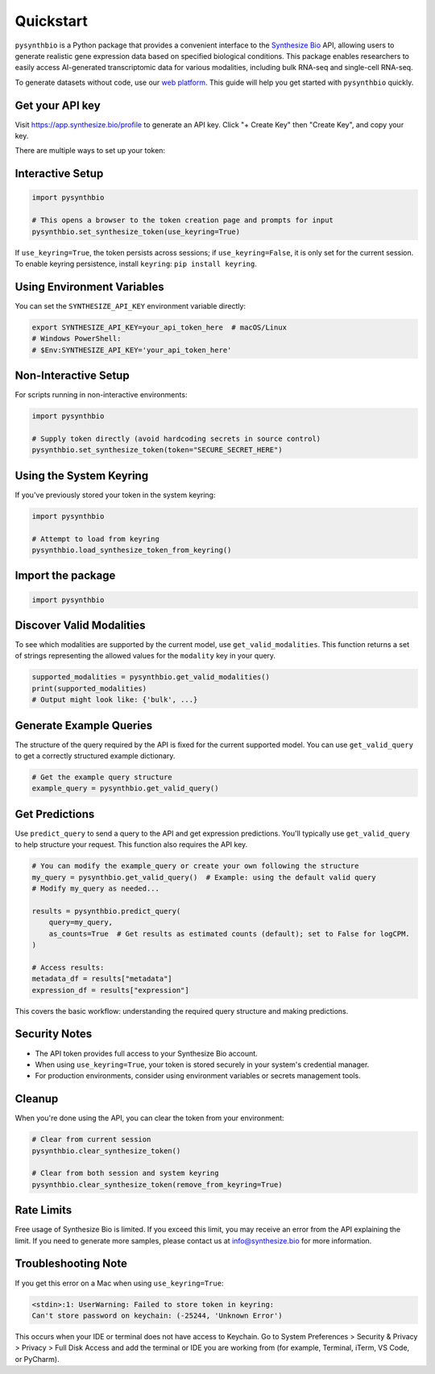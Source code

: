 Quickstart
==========

``pysynthbio`` is a Python package that provides a convenient interface to the `Synthesize Bio <https://www.synthesize.bio/>`_ API, allowing users to generate realistic gene expression data based on specified biological conditions.
This package enables researchers to easily access AI-generated transcriptomic data for various modalities, including bulk RNA-seq and single-cell RNA-seq.

To generate datasets without code, use our `web platform <https://app.synthesize.bio/datasets/>`_.
This guide will help you get started with ``pysynthbio`` quickly.

Get your API key
----------------

Visit `<https://app.synthesize.bio/profile>`_ to generate an API key.
Click "+ Create Key" then "Create Key", and copy your key.

There are multiple ways to set up your token:

Interactive Setup
-----------------

.. code-block:: python
    
    import pysynthbio

    # This opens a browser to the token creation page and prompts for input
    pysynthbio.set_synthesize_token(use_keyring=True)

If ``use_keyring=True``, the token persists across sessions; if ``use_keyring=False``, it is only set for the current session.
To enable keyring persistence, install ``keyring``: ``pip install keyring``.

Using Environment Variables
---------------------------

You can set the ``SYNTHESIZE_API_KEY`` environment variable directly:

.. code-block:: bash

    export SYNTHESIZE_API_KEY=your_api_token_here  # macOS/Linux
    # Windows PowerShell:
    # $Env:SYNTHESIZE_API_KEY='your_api_token_here'


Non-Interactive Setup
---------------------

For scripts running in non-interactive environments:

.. code-block:: python

    import pysynthbio

    # Supply token directly (avoid hardcoding secrets in source control)
    pysynthbio.set_synthesize_token(token="SECURE_SECRET_HERE")

Using the System Keyring
------------------------
If you've previously stored your token in the system keyring:

.. code-block:: python

    import pysynthbio

    # Attempt to load from keyring
    pysynthbio.load_synthesize_token_from_keyring()


Import the package
-------------------

.. code-block:: python

    import pysynthbio


Discover Valid Modalities
-------------------------

To see which modalities are supported by the current model, use ``get_valid_modalities``. This function returns a set of strings representing the allowed values for the ``modality`` key in your query.

.. code-block:: python

    supported_modalities = pysynthbio.get_valid_modalities()
    print(supported_modalities)
    # Output might look like: {'bulk', ...}

Generate Example Queries
------------------------

The structure of the query required by the API is fixed for the current supported model.
You can use ``get_valid_query`` to get a correctly structured example dictionary.

.. code-block:: python

    # Get the example query structure
    example_query = pysynthbio.get_valid_query()

Get Predictions
----------------

Use ``predict_query`` to send a query to the API and get expression predictions.
You'll typically use ``get_valid_query`` to help structure your request. This function also requires the API key.

.. code-block:: python

    # You can modify the example_query or create your own following the structure
    my_query = pysynthbio.get_valid_query()  # Example: using the default valid query
    # Modify my_query as needed...

    results = pysynthbio.predict_query(
        query=my_query,
        as_counts=True  # Get results as estimated counts (default); set to False for logCPM.
    )

    # Access results:
    metadata_df = results["metadata"]
    expression_df = results["expression"]

This covers the basic workflow: understanding the required query structure and making predictions.

Security Notes
--------------

- The API token provides full access to your Synthesize Bio account.
- When using ``use_keyring=True``, your token is stored securely in your system's credential manager.
- For production environments, consider using environment variables or secrets management tools.

Cleanup
-------

When you're done using the API, you can clear the token from your environment:

.. code-block:: python

    # Clear from current session
    pysynthbio.clear_synthesize_token()

    # Clear from both session and system keyring
    pysynthbio.clear_synthesize_token(remove_from_keyring=True)



Rate Limits
-----------

Free usage of Synthesize Bio is limited.
If you exceed this limit, you may receive an error from the API explaining the limit.
If you need to generate more samples, please contact us at info@synthesize.bio for more information.

Troubleshooting Note
--------------------

If you get this error on a Mac when using ``use_keyring=True``:

.. code-block:: none

   <stdin>:1: UserWarning: Failed to store token in keyring:
   Can't store password on keychain: (-25244, 'Unknown Error')

This occurs when your IDE or terminal does not have access to Keychain.
Go to System Preferences > Security & Privacy > Privacy > Full Disk Access and add the terminal or IDE you are working from (for example, Terminal, iTerm, VS Code, or PyCharm).